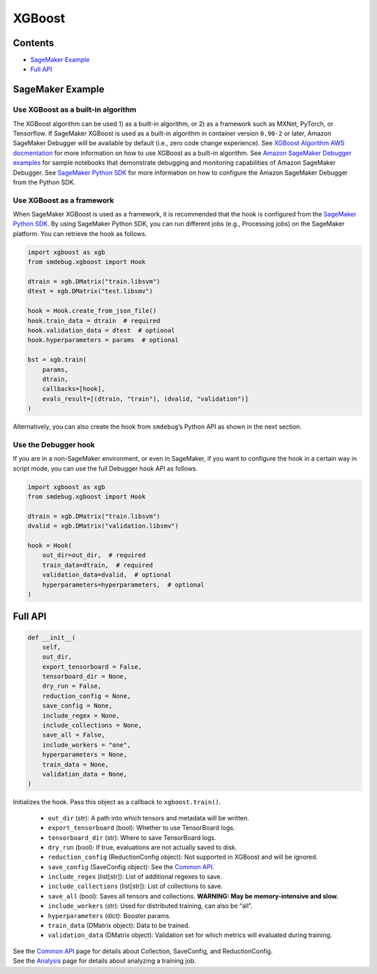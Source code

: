 XGBoost
=======

Contents
--------

-  `SageMaker Example <#sagemaker-example>`__
-  `Full API <#full-api>`__

SageMaker Example
-----------------

Use XGBoost as a built-in algorithm
~~~~~~~~~~~~~~~~~~~~~~~~~~~~~~~~~~~

The XGBoost algorithm can be used 1) as a built-in algorithm, or 2) as a
framework such as MXNet, PyTorch, or Tensorflow. If SageMaker XGBoost is
used as a built-in algorithm in container version ``0.90-2`` or later,
Amazon SageMaker Debugger will be available by default (i.e., zero code
change experience). See `XGBoost Algorithm AWS
docmentation <https://docs.aws.amazon.com/sagemaker/latest/dg/xgboost.html>`__
for more information on how to use XGBoost as a built-in algorithm. See
`Amazon SageMaker Debugger
examples <https://github.com/awslabs/amazon-sagemaker-examples/tree/master/sagemaker-debugger>`__
for sample notebooks that demonstrate debugging and monitoring
capabilities of Amazon SageMaker Debugger. See `SageMaker Python
SDK <https://sagemaker.readthedocs.io/en/stable/>`__ for more
information on how to configure the Amazon SageMaker Debugger from the
Python SDK.

Use XGBoost as a framework
~~~~~~~~~~~~~~~~~~~~~~~~~~

When SageMaker XGBoost is used as a framework, it is recommended that
the hook is configured from the `SageMaker Python
SDK <https://sagemaker.readthedocs.io/en/stable/>`__. By using SageMaker
Python SDK, you can run different jobs (e.g., Processing jobs) on the
SageMaker platform. You can retrieve the hook as follows.

.. code:: python

   import xgboost as xgb
   from smdebug.xgboost import Hook

   dtrain = xgb.DMatrix("train.libsvm")
   dtest = xgb.DMatrix("test.libsmv")

   hook = Hook.create_from_json_file()
   hook.train_data = dtrain  # required
   hook.validation_data = dtest  # optional
   hook.hyperparameters = params  # optional

   bst = xgb.train(
       params,
       dtrain,
       callbacks=[hook],
       evals_result=[(dtrain, "train"), (dvalid, "validation")]
   )

Alternatively, you can also create the hook from ``smdebug``\ ’s Python
API as shown in the next section.

Use the Debugger hook
~~~~~~~~~~~~~~~~~~~~~

If you are in a non-SageMaker environment, or even in SageMaker, if you
want to configure the hook in a certain way in script mode, you can use
the full Debugger hook API as follows.

.. code:: python

   import xgboost as xgb
   from smdebug.xgboost import Hook

   dtrain = xgb.DMatrix("train.libsvm")
   dvalid = xgb.DMatrix("validation.libsmv")

   hook = Hook(
       out_dir=out_dir,  # required
       train_data=dtrain,  # required
       validation_data=dvalid,  # optional
       hyperparameters=hyperparameters,  # optional
   )

Full API
--------

.. code:: python

   def __init__(
       self,
       out_dir,
       export_tensorboard = False,
       tensorboard_dir = None,
       dry_run = False,
       reduction_config = None,
       save_config = None,
       include_regex = None,
       include_collections = None,
       save_all = False,
       include_workers = "one",
       hyperparameters = None,
       train_data = None,
       validation_data = None,
   )

Initializes the hook. Pass this object as a callback to
``xgboost.train()``.
  - ``out_dir`` (str): A path into which tensors and
    metadata will be written.
  - ``export_tensorboard`` (bool): Whether to
    use TensorBoard logs.
  - ``tensorboard_dir`` (str): Where to save
    TensorBoard logs.
  - ``dry_run`` (bool): If true, evaluations are not
    actually saved to disk.
  - ``reduction_config`` (ReductionConfig
    object): Not supported in XGBoost and will be ignored.
  - ``save_config`` (SaveConfig object): See the `Common
    API <https://github.com/awslabs/sagemaker-debugger/blob/master/docs/api.md>`__.
  - ``include_regex`` (list[str]): List of additional regexes to save.
  - ``include_collections`` (list[str]): List of collections to save.
  - ``save_all`` (bool): Saves all tensors and collections. **WARNING: May
    be memory-intensive and slow.**
  - ``include_workers`` (str): Used for
    distributed training, can also be “all”.
  - ``hyperparameters`` (dict):
    Booster params.
  - ``train_data`` (DMatrix object): Data to be trained.
  - ``validation_data`` (DMatrix object): Validation set for which
    metrics will evaluated during training.

| See the `Common
  API <https://github.com/awslabs/sagemaker-debugger/blob/master/docs/api.md>`__
  page for details about Collection, SaveConfig, and ReductionConfig.
| See the
  `Analysis <https://github.com/awslabs/sagemaker-debugger/blob/master/docs/analysis.md>`__
  page for details about analyzing a training job.
